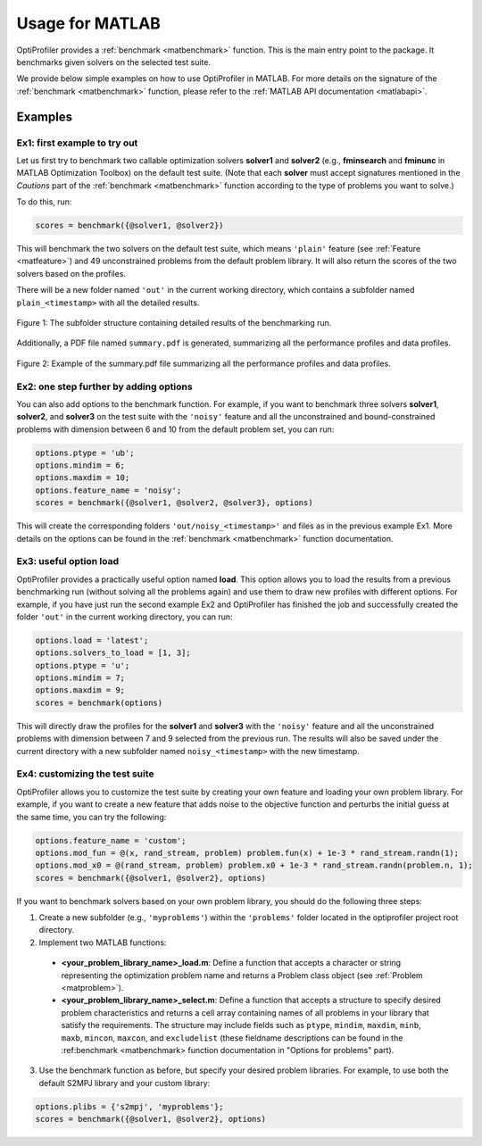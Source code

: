 .. _use:

Usage for MATLAB
================

OptiProfiler provides a :ref:`benchmark <matbenchmark>` function. This is the main entry point to the package. It benchmarks given solvers on the selected test suite.

We provide below simple examples on how to use OptiProfiler in MATLAB. For more details on the signature of the :ref:`benchmark <matbenchmark>` function, please refer to the :ref:`MATLAB API documentation <matlabapi>`.

Examples
--------

Ex1: first example to try out
^^^^^^^^^^^^^^^^^^^^^^^^^^^^^

Let us first try to benchmark two callable optimization solvers **solver1** and **solver2** (e.g., **fminsearch** and **fminunc** in MATLAB Optimization Toolbox) on the default test suite.
(Note that each **solver** must accept signatures mentioned in the `Cautions` part of the :ref:`benchmark <matbenchmark>` function according to the type of problems you want to solve.)

To do this, run:

.. code-block:: matlab

    scores = benchmark({@solver1, @solver2})

This will benchmark the two solvers on the default test suite, which means ``'plain'`` feature (see :ref:`Feature <matfeature>`) and 49 unconstrained problems from the default problem library. It will also return the scores of the two solvers based on the profiles.

There will be a new folder named ``'out'`` in the current working directory, which contains a subfolder named ``plain_<timestamp>`` with all the detailed results.

.. figure:: images/subfolder_structure.png
   :width: 80%
   :align: center
   :alt: Structure of the plain_<timestamp> subfolder
   
   Figure 1: The subfolder structure containing detailed results of the benchmarking run.

Additionally, a PDF file named ``summary.pdf`` is generated, summarizing all the performance profiles and data profiles.

.. figure:: images/summary_pdf.png
   :width: 90%
   :align: center
   :alt: Summary PDF preview
   
   Figure 2: Example of the summary.pdf file summarizing all the performance profiles and data profiles.


Ex2: one step further by adding options
^^^^^^^^^^^^^^^^^^^^^^^^^^^^^^^^^^^^^^^

You can also add options to the benchmark function. For example, if you want to benchmark three solvers **solver1**, **solver2**, and **solver3** on the test suite with the ``'noisy'`` feature and all the unconstrained and bound-constrained problems with dimension between 6 and 10 from the default problem set, you can run:

.. code-block:: matlab

    options.ptype = 'ub';
    options.mindim = 6;
    options.maxdim = 10;
    options.feature_name = 'noisy';
    scores = benchmark({@solver1, @solver2, @solver3}, options)

This will create the corresponding folders ``'out/noisy_<timestamp>'`` and files as in the previous example Ex1. More details on the options can be found in the :ref:`benchmark <matbenchmark>` function documentation.


Ex3: useful option **load**
^^^^^^^^^^^^^^^^^^^^^^^^^^^

OptiProfiler provides a practically useful option named **load**. This option allows you to load the results from a previous benchmarking run (without solving all the problems again) and use them to draw new profiles with different options. For example, if you have just run the second example Ex2 and OptiProfiler has finished the job and successfully created the folder ``'out'`` in the current working directory, you can run:

.. code-block:: matlab

    options.load = 'latest';
    options.solvers_to_load = [1, 3];
    options.ptype = 'u';
    options.mindim = 7;
    options.maxdim = 9;
    scores = benchmark(options)

This will directly draw the profiles for the **solver1** and **solver3** with the ``'noisy'`` feature and all the unconstrained problems with dimension between 7 and 9 selected from the previous run. The results will also be saved under the current directory with a new subfolder named ``noisy_<timestamp>`` with the new timestamp.


Ex4: customizing the test suite
^^^^^^^^^^^^^^^^^^^^^^^^^^^^^^^

OptiProfiler allows you to customize the test suite by creating your own feature and loading your own problem library.
For example, if you want to create a new feature that adds noise to the objective function and perturbs the initial guess at the same time, you can try the following:

.. code-block:: matlab

    options.feature_name = 'custom';
    options.mod_fun = @(x, rand_stream, problem) problem.fun(x) + 1e-3 * rand_stream.randn(1);
    options.mod_x0 = @(rand_stream, problem) problem.x0 + 1e-3 * rand_stream.randn(problem.n, 1);
    scores = benchmark({@solver1, @solver2}, options)

If you want to benchmark solvers based on your own problem library, you should do the following three steps:

1. Create a new subfolder (e.g., ``'myproblems'``) within the ``'problems'`` folder located in the optiprofiler project root directory.

2. Implement two MATLAB functions:

  - **<your_problem_library_name>_load.m**: Define a function that accepts a character or string representing the optimization problem name and returns a Problem class object (see :ref:`Problem <matproblem>`).

  - **<your_problem_library_name>_select.m**: Define a function that accepts a structure to specify desired problem characteristics and returns a cell array containing names of all problems in your library that satisfy the requirements. The structure may include fields such as ``ptype``, ``mindim``, ``maxdim``, ``minb``, ``maxb``, ``mincon``, ``maxcon``, and ``excludelist`` (these fieldname descriptions can be found in the :ref:benchmark <matbenchmark> function documentation in "Options for problems" part).

3. Use the benchmark function as before, but specify your desired problem libraries. For example, to use both the default S2MPJ library and your custom library:

.. code-block:: matlab

    options.plibs = {'s2mpj', 'myproblems'};
    scores = benchmark({@solver1, @solver2}, options)
